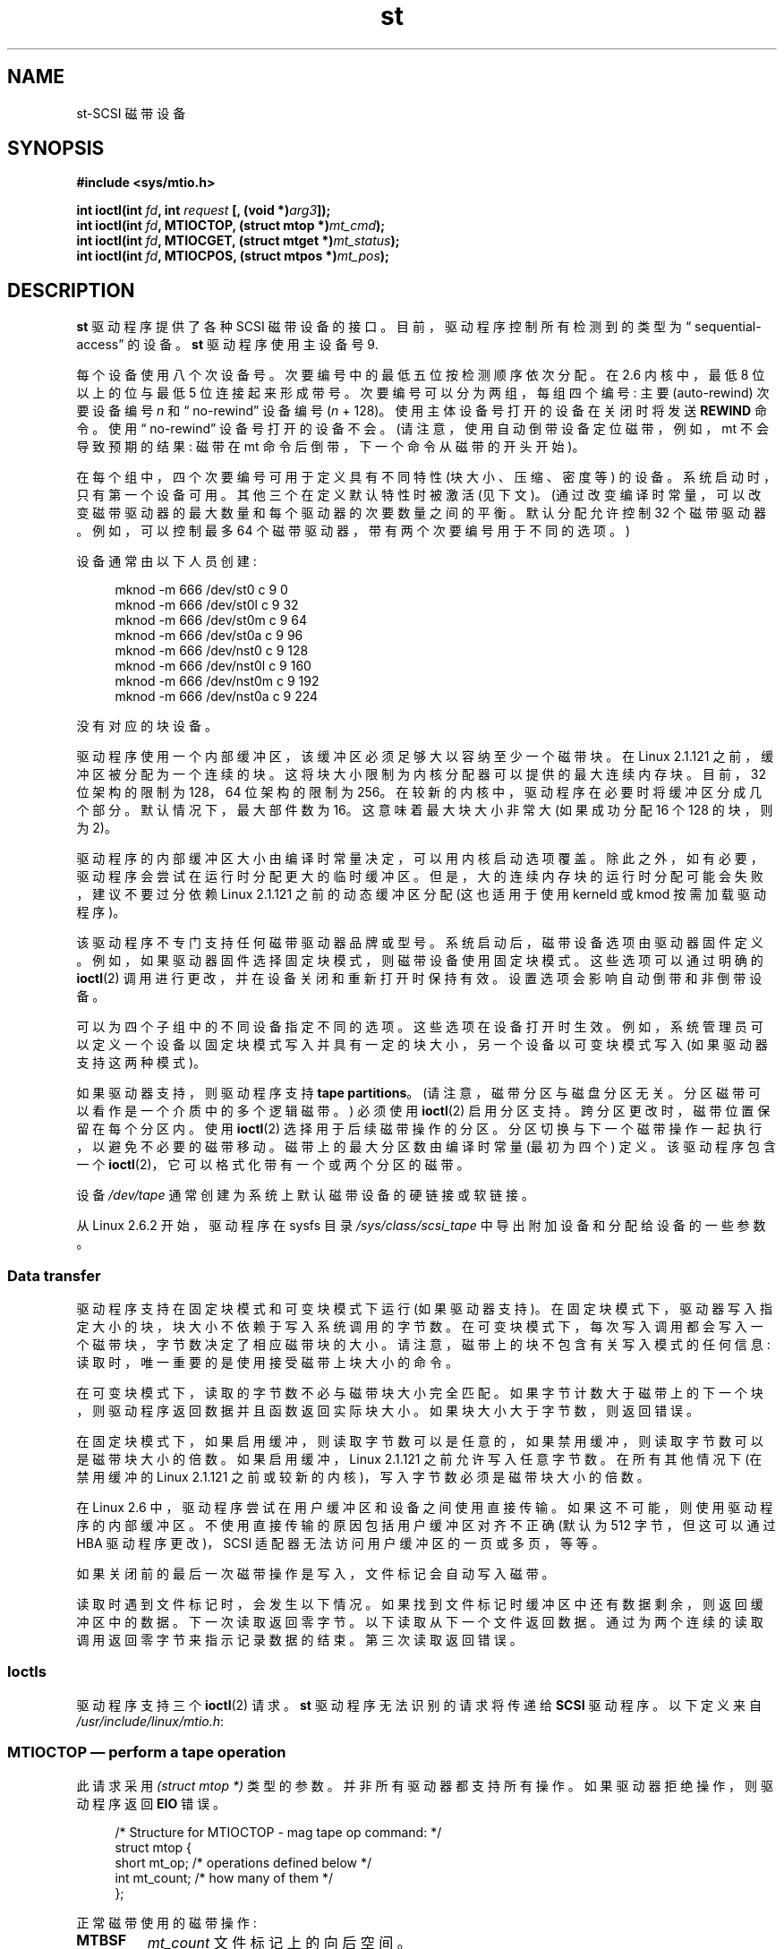 .\" -*- coding: UTF-8 -*-
.\" Copyright 1995 Robert K. Nichols (Robert.K.Nichols@att.com)
.\" Copyright 1999-2005 Kai Mäkisara (Kai.Makisara@kolumbus.fi)
.\"
.\" SPDX-License-Identifier: Linux-man-pages-copyleft
.\"*******************************************************************
.\"
.\" This file was generated with po4a. Translate the source file.
.\"
.\"*******************************************************************
.TH st 4 2023\-02\-05 "Linux man\-pages 6.03" 
.SH NAME
st\-SCSI 磁带设备
.SH SYNOPSIS
.nf
\fB#include <sys/mtio.h>\fP
.PP
\fBint ioctl(int \fP\fIfd\fP\fB, int \fP\fIrequest\fP\fB [, (void *)\fP\fIarg3\fP\fB]);\fP
\fBint ioctl(int \fP\fIfd\fP\fB, MTIOCTOP, (struct mtop *)\fP\fImt_cmd\fP\fB);\fP
\fBint ioctl(int \fP\fIfd\fP\fB, MTIOCGET, (struct mtget *)\fP\fImt_status\fP\fB);\fP
\fBint ioctl(int \fP\fIfd\fP\fB, MTIOCPOS, (struct mtpos *)\fP\fImt_pos\fP\fB);\fP
.fi
.SH DESCRIPTION
\fBst\fP 驱动程序提供了各种 SCSI 磁带设备的接口。 目前，驱动程序控制所有检测到的类型为 \[lq]
sequential\-access\[rq] 的设备。 \fBst\fP 驱动程序使用主设备号 9.
.PP
每个设备使用八个次设备号。 次要编号中的最低五位按检测顺序依次分配。 在 2.6 内核中，最低 8 位以上的位与最低 5 位连接起来形成带号。
次要编号可以分为两组，每组四个编号: 主要 (auto\-rewind) 次要设备编号 \fIn\fP 和 \[lq] no\-rewind\[rq] 设备编号
(\fIn\fP + 128)。 使用主体设备号打开的设备在关闭时将发送 \fBREWIND\fP 命令。 使用 \[lq] no\-rewind\[rq]
设备号打开的设备不会。 (请注意，使用自动倒带设备定位磁带，例如，mt 不会导致预期的结果: 磁带在 mt 命令后倒带，下一个命令从磁带的开头开始)。
.PP
在每个组中，四个次要编号可用于定义具有不同特性 (块大小、压缩、密度等) 的设备。系统启动时，只有第一个设备可用。 其他三个在定义默认特性时被激活
(见下文)。 (通过改变编译时常量，可以改变磁带驱动器的最大数量和每个驱动器的次要数量之间的平衡。默认分配允许控制 32
个磁带驱动器。例如，可以控制最多 64 个磁带驱动器，带有两个次要编号用于不同的选项。)
.PP
设备通常由以下人员创建:
.PP
.in +4n
.EX
mknod \-m 666 /dev/st0 c 9 0
mknod \-m 666 /dev/st0l c 9 32
mknod \-m 666 /dev/st0m c 9 64
mknod \-m 666 /dev/st0a c 9 96
mknod \-m 666 /dev/nst0 c 9 128
mknod \-m 666 /dev/nst0l c 9 160
mknod \-m 666 /dev/nst0m c 9 192
mknod \-m 666 /dev/nst0a c 9 224
.EE
.in
.PP
没有对应的块设备。
.PP
驱动程序使用一个内部缓冲区，该缓冲区必须足够大以容纳至少一个磁带块。 在 Linux 2.1.121 之前，缓冲区被分配为一个连续的块。
这将块大小限制为内核分配器可以提供的最大连续内存块。 目前，32 位架构的限制为 128\kB，64 位架构的限制为 256\kB。
在较新的内核中，驱动程序在必要时将缓冲区分成几个部分。 默认情况下，最大部件数为 16。 这意味着最大块大小非常大 (如果成功分配 16 个
128\kB 的块，则为 2\MB)。
.PP
驱动程序的内部缓冲区大小由编译时常量决定，可以用内核启动选项覆盖。 除此之外，如有必要，驱动程序会尝试在运行时分配更大的临时缓冲区。
但是，大的连续内存块的运行时分配可能会失败，建议不要过分依赖 Linux 2.1.121 之前的动态缓冲区分配 (这也适用于使用 kerneld 或
kmod 按需加载驱动程序)。
.PP
该驱动程序不专门支持任何磁带驱动器品牌或型号。 系统启动后，磁带设备选项由驱动器固件定义。
例如，如果驱动器固件选择固定块模式，则磁带设备使用固定块模式。 这些选项可以通过明确的 \fBioctl\fP(2)
调用进行更改，并在设备关闭和重新打开时保持有效。 设置选项会影响自动倒带和非倒带设备。
.PP
可以为四个子组中的不同设备指定不同的选项。 这些选项在设备打开时生效。
例如，系统管理员可以定义一个设备以固定块模式写入并具有一定的块大小，另一个设备以可变块模式写入 (如果驱动器支持这两种模式)。
.PP
如果驱动器支持，则驱动程序支持 \fBtape partitions\fP。 (请注意，磁带分区与磁盘分区无关。分区磁带可以看作是一个介质中的多个逻辑磁带。)
必须使用 \fBioctl\fP(2) 启用分区支持。 跨分区更改时，磁带位置保留在每个分区内。 使用 \fBioctl\fP(2) 选择用于后续磁带操作的分区。
分区切换与下一个磁带操作一起执行，以避免不必要的磁带移动。 磁带上的最大分区数由编译时常量 (最初为四个) 定义。 该驱动程序包含一个
\fBioctl\fP(2)，它可以格式化带有一个或两个分区的磁带。
.PP
设备 \fI/dev/tape\fP 通常创建为系统上默认磁带设备的硬链接或软链接。
.PP
从 Linux 2.6.2 开始，驱动程序在 sysfs 目录 \fI/sys/class/scsi_tape\fP 中导出附加设备和分配给设备的一些参数。
.SS "Data transfer"
驱动程序支持在固定块模式和可变块模式下运行 (如果驱动器支持)。 在固定块模式下，驱动器写入指定大小的块，块大小不依赖于写入系统调用的字节数。
在可变块模式下，每次写入调用都会写入一个磁带块，字节数决定了相应磁带块的大小。 请注意，磁带上的块不包含有关写入模式的任何信息:
读取时，唯一重要的是使用接受磁带上块大小的命令。
.PP
在可变块模式下，读取的字节数不必与磁带块大小完全匹配。 如果字节计数大于磁带上的下一个块，则驱动程序返回数据并且函数返回实际块大小。
如果块大小大于字节数，则返回错误。
.PP
在固定块模式下，如果启用缓冲，则读取字节数可以是任意的，如果禁用缓冲，则读取字节数可以是磁带块大小的倍数。 如果启用缓冲，Linux 2.1.121
之前允许写入任意字节数。 在所有其他情况下 (在禁用缓冲的 Linux 2.1.121 之前或较新的内核)，写入字节数必须是磁带块大小的倍数。
.PP
在 Linux 2.6 中，驱动程序尝试在用户缓冲区和设备之间使用直接传输。 如果这不可能，则使用驱动程序的内部缓冲区。
不使用直接传输的原因包括用户缓冲区对齐不正确 (默认为 512 字节，但这可以通过 HBA 驱动程序更改)，SCSI
适配器无法访问用户缓冲区的一页或多页，等等。
.PP
如果关闭前的最后一次磁带操作是写入，文件标记会自动写入磁带。
.PP
读取时遇到文件标记时，会发生以下情况。 如果找到文件标记时缓冲区中还有数据剩余，则返回缓冲区中的数据。 下一次读取返回零字节。
以下读取从下一个文件返回数据。 通过为两个连续的读取调用返回零字节来指示记录数据的结束。 第三次读取返回错误。
.SS Ioctls
驱动程序支持三个 \fBioctl\fP(2) 请求。 \fBst\fP 驱动程序无法识别的请求将传递给 \fBSCSI\fP 驱动程序。 以下定义来自
\fI/usr/include/linux/mtio.h\fP:
.SS "MTIOCTOP \[em] perform a tape operation"
此请求采用 \fI(struct mtop\ *)\fP 类型的参数。 并非所有驱动器都支持所有操作。 如果驱动器拒绝操作，则驱动程序返回 \fBEIO\fP
错误。
.PP
.in +4n
.EX
/* Structure for MTIOCTOP \- mag tape op command: */
struct mtop {
    short   mt_op;       /* operations defined below */
    int     mt_count;    /* how many of them */
};
.EE
.in
.PP
正常磁带使用的磁带操作:
.TP 
\fBMTBSF\fP
\fImt_count\fP 文件标记上的向后空间。
.TP 
\fBMTBSFM\fP
\fImt_count\fP 文件标记上的向后空间。 将磁带重新定位到最后一个文件标记的 EOT 侧。
.TP 
\fBMTBSR\fP
\fImt_count\fP 记录 (磁带块) 上的向后空间。
.TP 
\fBMTBSS\fP
\fImt_count\fP 设置标记上的向后空间。
.TP 
\fBMTCOMPRESSION\fP
如果 \fImt_count\fP 为非零，则启用驱动器内的磁带数据压缩; 如果 \fImt_count\fP 为零，则禁用压缩。 此命令使用大多数 DAT 支持的
MODE 第 15 页。
.TP 
\fBMTEOM\fP
转到录制媒体的末尾 (用于，追加，文件)。
.TP 
\fBMTERASE\fP
擦除磁带。 对于 Linux 2.6，如果参数为零，则执行短擦除 (标记磁带为空)。 否则，长擦除 (全部擦除) 完成。
.TP 
\fBMTFSF\fP
\fImt_count\fP 文件标记上的前向空间。
.TP 
\fBMTFSFM\fP
\fImt_count\fP 文件标记上的前向空间。 将磁带重新定位到最后一个文件标记的 BOT 侧。
.TP 
\fBMTFSR\fP
\fImt_count\fP 记录 (磁带块) 上的转发空间。
.TP 
\fBMTFSS\fP
\fImt_count\fP 设置标记上的前向空间。
.TP 
\fBMTLOAD\fP
执行 SCSI 加载命令。 某些 HP 自动装载机可以使用特殊外壳。 如果 \fImt_count\fP 是常量
\fBMT_ST_HPLOADER_OFFSET\fP 加上一个数字，则该数字被发送到驱动器以控制磁带自动加载机。
.TP 
\fBMTLOCK\fP
锁上磁带机门。
.TP 
\fBMTMKPART\fP
.\" commit 8038e6456a3e6f5c4759e0d73c4f9165b90c93e7
将磁带格式化为一个或两个分区。 如果 \fImt_count\fP 为正，则它给出分区 1 的大小，而分区 0 包含磁带的其余部分。 如果
\fImt_count\fP 为零，则磁带被格式化为一个分区。 从 Linux 4.6 开始，negative \fImt_count\fP 指定分区 0
的大小和磁带的剩余部分包含分区 1。 分区的物理顺序取决于驱动器。 除非为驱动器启用了分区支持 (请参见下面的
\fBMT_ST_CAN_PARTITIONS\fP)，否则不允许对驱动器使用此命令。
.TP 
\fBMTNOP\fP
没有 op\[em] 作为副作用刷新驱动程序的缓冲区。 应在使用 \fBMTIOCGET\fP 读取状态之前使用。
.TP 
\fBMTOFFL\fP
倒带并使驱动器脱机。
.TP 
\fBMTRESET\fP
重置驱动器。
.TP 
\fBMTRETEN\fP
重新张紧胶带。
.TP 
\fBMTREW\fP
Rewind.
.TP 
\fBMTSEEK\fP
Seek 到 \fImt_count\fP 中指定的磁带块号。 此操作需要支持 \fBLOCATE\fP 命令 (设备特定地址) 的 SCSI\-2 驱动器或
Tandberg 兼容的 SCSI\-1 驱动器 (Tandberg、Archive Viper、Wangtek 等)。
如果使用特定于设备的地址，块号应该是之前由 \fBMTIOCPOS\fP 返回的一个。
.TP 
\fBMTSETBLK\fP
将驱动器的块长度设置为 \fImt_count\fP 中指定的值。 块长度为零会将驱动器设置为可变块大小模式。
.TP 
\fBMTSETDENSITY\fP
将磁带密度设置为 \fImt_count\fP 中的代码。 驱动器支持的密度代码可以从驱动器文档中找到。
.TP 
\fBMTSETPART\fP
活动分区切换为 \fImt_count\fP。 分区从零开始编号。 除非为驱动器启用了分区支持 (请参见下面的
\fBMT_ST_CAN_PARTITIONS\fP)，否则不允许对驱动器使用此命令。
.TP 
\fBMTUNLOAD\fP
执行 SCSI 卸载命令 (不弹出磁带)。
.TP 
\fBMTUNLOCK\fP
打开磁带机门。
.TP 
\fBMTWEOF\fP
写入 \fImt_count\fP 文件标记。
.TP 
\fBMTWSM\fP
写入 \fImt_count\fP 设置标记。
.PP
设置设备选项的磁带操作 (超级用户) :
.TP 
\fBMTSETDRVBUFFER\fP
根据 \fImt_count\fP 中编码的位设置各种驱动器和驱动程序选项。
这些包括驱动器的缓冲模式、一组布尔驱动程序选项、缓冲区写入阈值、块大小和密度的默认值以及超时 (仅自 Linux 2.1 起)。
单个操作只能影响下面列表中的一项 (布尔算作一项。)
.IP
高 4 位为零的值将用于设置驱动器的缓冲模式。 缓冲模式是:
.RS
.TP 
\fB0\fP
在数据块实际写入介质之前，驱动器不会报告写入命令的 \fBGOOD\fP 状态。
.TP 
\fB1\fP
一旦所有数据都传输到驱动器的内部缓冲区，驱动器可能会在写入命令时报告 \fBGOOD\fP 状态。
.TP 
\fB2\fP
一旦 (a) 所有数据都已传输到驱动器的内部缓冲区，并且 (b) 来自不同启动器的所有缓冲数据已成功写入介质，驱动器可能会报告写命令的 \fBGOOD\fP
状态。
.RE
.IP
要控制写入阈值，\fImt_count\fP 中的值必须包括常量 \fBMT_ST_WRITE_THRESHOLD\fP 与低 28 位中的块计数的按位或运算。
块计数指的是 1024 字节块，而不是磁带上的物理块大小。 阈值不能超过驱动程序的内部缓冲区大小 (请参见上面的说明)。
.IP
要设置和清除布尔选项，\fImt_count\fP 中的值必须包括常量
\fBMT_ST_BOOLEANS\fP、\fBMT_ST_SETBOOLEANS\fP、\fBMT_ST_CLEARBOOLEANS\fP 或
\fBMT_ST_DEFBOOLEANS\fP 之一，并与以下选项的任意组合进行按位或运算。 使用
\fBMT_ST_BOOLEANS\fP，可以将选项设置为相应位中定义的值。 使用 \fBMT_ST_SETBOOLEANS\fP 可以有选择地设置选项，使用
\fBMT_ST_DEFBOOLEANS\fP 可以有选择地清除选项。
.IP
磁带设备的默认选项是用 \fBMT_ST_DEFBOOLEANS\fP 设置的。 非活动磁带设备 (例如，带次要 32 或 160 的设备)
在第一次定义默认选项时被激活。 激活的设备从启动时激活的设备继承未明确设置的选项。
.IP
布尔选项是:
.RS
.TP 
\fBMT_ST_BUFFER_WRITES\fP (Default: true)
以固定块模式缓冲所有写操作。 如果此选项为 false 且驱动器使用固定块大小，则所有写入操作都必须针对块大小的倍数。 此选项必须设置为 false
才能写入可靠的多卷存档。
.TP 
\fBMT_ST_ASYNC_WRITES\fP (Default: true)
当此选项为真时，如果数据适合驱动程序的缓冲区，写操作将立即返回，而无需等待数据传输到驱动器。 写入阈值决定了在发出新的 SCSI
写入命令之前缓冲区必须满到什么程度。 驱动器报告的任何错误都将保留到下一次操作。 此选项必须设置为 false 才能写入可靠的多卷存档。
.TP 
\fBMT_ST_READ_AHEAD\fP (Default: true)
此选项使驱动程序在固定块模式下提供读取缓冲和预读。 如果此选项为 false 且驱动器使用固定块大小，则所有读取操作必须针对块大小的倍数。
.TP 
\fBMT_ST_TWO_FM\fP (Default: false)
此选项修改文件关闭时的驱动程序行为。 正常操作是写入单个文件标记。 如果该选项为真，驱动程序将在第二个文件标记上写入两个文件标记和退格键。
.IP
Note: 对于 QIC 磁带驱动器，不应将此选项设置为真，因为它们无法覆盖文件标记。
这些驱动器通过测试空白磁带而不是两个连续的文件标记来检测记录数据的结尾。
大多数其他当前驱动器也会检测记录数据的结尾，并且通常只有在与其他一些系统交换磁带时才需要使用两个文件标记。
.TP 
\fBMT_ST_DEBUGGING\fP (Default: false)
此选项打开来自驱动程序的各种调试消息 (仅当驱动程序编译时 \fBDEBUG\fP 定义为非零时才有效)。
.TP 
\fBMT_ST_FAST_EOM\fP (Default: false)
此选项会导致 \fBMTEOM\fP 操作直接发送到驱动器，可能会加快操作速度，但会导致驱动器无法跟踪通常由 \fBMTIOCGET\fP 请求返回的当前文件号。
如果 \fBMT_ST_FAST_EOM\fP 为假，驱动程序将通过文件的前向间距来响应 \fBMTEOM\fP 请求。
.TP 
\fBMT_ST_AUTO_LOCK\fP (Default: false)
当此选项为真时，驱动器门在打开设备文件时锁定，在关闭时解锁。
.TP 
\fBMT_ST_DEF_WRITES\fP (Default: false)
当从链接到驱动器的一个设备更改为链接到同一驱动器的另一个设备时，磁带选项 (块大小、模式、压缩等) 可能会更改，具体取决于设备的定义方式。
此选项定义何时由驱动程序使用 SCSI 命令强制执行更改以及何时依赖驱动器自动检测功能。 如果此选项为 false，驱动程序会在设备更改时立即发送
SCSI 命令。 如果该选项为真，则在请求写入之前不会发送 SCSI 命令。 在这种情况下，允许驱动器固件在读取时检测磁带结构体，并且 SCSI
命令仅用于确保根据正确的规范写入磁带。
.TP 
\fBMT_ST_CAN_BSR\fP (Default: false)
使用预读时，磁带有时必须在设备关闭时向后间隔到正确位置，SCSI 命令向后间隔记录用于此目的。
一些较旧的驱动器不能可靠地处理这个命令，这个选项可以用来指示驱动程序不要使用这个命令。
最终结果是，使用预读和固定块模式，当设备关闭时磁带可能无法正确定位在文件中。 对于 Linux 2.6，支持 SCSI\-3 的驱动器默认为真。
.TP 
\fBMT_ST_NO_BLKLIMS\fP (Default: false)
有些驱动器不接受 \fBREAD BLOCK LIMITS\fP SCSI 命令。 如果使用它，则驱动程序不使用该命令。
缺点是驱动程序无法在发送命令之前检查所选块大小是否为驱动程序所接受。
.TP 
\fBMT_ST_CAN_PARTITIONS\fP (Default: false)
此选项启用对磁带中多个分区的支持。 该选项适用于链接到驱动器的所有设备。
.TP 
\fBMT_ST_SCSI2LOGICAL\fP (Default: false)
此选项指示驱动程序在执行 seek 和 tell 操作时使用 SCSI\-2 标准中定义的逻辑块地址 (使用 \fBMTSEEK\fP 和
\fBMTIOCPOS\fP 命令以及更改磁带分区时)。 否则，使用设备特定地址。 如果驱动器支持逻辑地址，则强烈建议设置此选项，因为它们也计算文件标记。
有一些驱动器只支持逻辑块地址。
.TP 
\fBMT_ST_SYSV\fP (Default: false)
启用此选项后，磁带设备将使用 System V 语义。 否则，使用 BSD 语义。 语义之间最重要的区别是当用于读取的设备关闭时会发生什么: 在
System V 语义中，如果在使用设备时没有发生这种情况，则磁带向前间隔超过下一个文件标记。 在 BSD 语义中，磁带位置没有改变。
.TP 
\fBMT_NO_WAIT\fP (Default: false)
为某些命令 (例如倒带) 启用 immediate 模式 (即不等待命令完成)。
.PP
一个例子:
.PP
.in +4n
.EX
struct mtop mt_cmd;
mt_cmd.mt_op = MTSETDRVBUFFER;
mt_cmd.mt_count = MT_ST_BOOLEANS |
        MT_ST_BUFFER_WRITES | MT_ST_ASYNC_WRITES;
ioctl(fd, MTIOCTOP, mt_cmd);
.EE
.in
.PP
设备的默认块大小可以使用 \fBMT_ST_DEF_BLKSIZE\fP 设置，默认密度代码可以使用 \fBMT_ST_DEFDENSITY\fP 设置。
参数值与操作码相或。
.PP
对于 Linux 2.1.x 及更高版本，超时值可以使用子命令 \fBMT_ST_SET_TIMEOUT\fP 与以秒为单位的超时进行或运算来设置。 可以使用
\fBMT_ST_SET_LONG_TIMEOUT\fP 设置长超时 (用于倒带和其他可能需要很长时间的命令)。
内核默认值非常长，以确保成功的命令不会因任何驱动器而超时。 因此，即使只是等待超时，驱动程序也可能看起来卡住了。
这些命令可用于为特定驱动器设置更多实用值。 为一台设备设置的超时适用于链接到同一驱动器的所有设备。
.PP
从 Linux 2.4.19 和 Linux 2.5.43 开始，驱动程序支持指示驱动器是否请求清洁的状态位。 使用 \fBMT_ST_SEL_CLN\fP
子命令设置驱动器返回清洁信息的方法。 如果该值为零，则清理位始终为零。 如果值为 1，则使用 SCSI\-3 标准中定义的 TapeAlert 数据
(尚未实现)。 值 2\[en] 17 被保留。 如果最低八位是 >= 18，则使用扩展检测数据中的位。 位 9\[en] 16
指定掩码以选择要查看的位，位 17\[en] 23 指定要查找的位模式。 如果位模式为零，则掩码下的一个或多个位指示清洁请求。
如果模式不为零，则模式必须与屏蔽的感测数据字节相匹配。
.RE
.SS "MTIOCGET \[em] get status"
此请求采用 \fI(struct mtget\ *)\fP 类型的参数。
.PP
.in +4n
.EX
/* structure for MTIOCGET \- mag tape get status command */
struct mtget {
    long     mt_type;
    long     mt_resid;
    /* the following registers are device dependent */
    long     mt_dsreg;
    long     mt_gstat;
    long     mt_erreg;
    /* The next two fields are not always used */
    daddr_t  mt_fileno;
    daddr_t  mt_blkno;
};
.EE
.in
.TP 
\fImt_type\fP
头文件为 \fImt_type\fP 定义了很多值，但当前驱动程序仅报告泛型 \fBMT_ISSCSI1\fP (泛型 SCSI\-1 磁带) 和
\fBMT_ISSCSI2\fP (泛型 SCSI\-2 磁带)。
.TP 
\fImt_resid\fP
包含当前磁带分区号。
.TP 
\fImt_dsreg\fP
报告驱动器的块大小 (低 24 位) 和密度 (高 8 位) 的当前设置。 这些字段由
\fBMT_ST_BLKSIZE_SHIFT\fP、\fBMT_ST_BLKSIZE_MASK\fP、\fBMT_ST_DENSITY_SHIFT\fP 和
\fBMT_ST_DENSITY_MASK\fP 定义。
.TP 
\fImt_gstat\fP
报告泛型 (设备独立) 状态信息。 头文件定义了测试这些状态位的宏:
.RS
.TP 
\fBGMT_EOF\fP(\fIx\fP)
磁带位于文件标记之后 (在 \fBMTSEEK\fP 操作后始终为 false)。
.TP 
\fBGMT_BOT\fP(\fIx\fP)
磁带位于第一个文件的开头 (在 \fBMTSEEK\fP 操作后始终为 false)。
.TP 
\fBGMT_EOT\fP(\fIx\fP)
磁带操作已到达物理磁带末尾。
.TP 
\fBGMT_SM\fP(\fIx\fP)
磁带当前位于设置标记处 (在 \fBMTSEEK\fP 操作后始终为 false)。
.TP 
\fBGMT_EOD\fP(\fIx\fP)
磁带位于记录数据的末尾。
.TP 
\fBGMT_WR_PROT\fP(\fIx\fP)
驱动器被写保护。 对于某些驱动器，这也可能意味着该驱动器不支持在当前介质类型上写入。
.TP 
\fBGMT_ONLINE\fP(\fIx\fP)
最后的 \fBopen\fP(2) 找到了带磁带的驱动器并准备好运行。
.TP 
\fBGMT_D_6250\fP(\fIx\fP)
.TQ
\fBGMT_D_1600\fP(\fIx\fP)
.TQ
\fBGMT_D_800\fP(\fIx\fP)
此 \[lq] generic\[rq] 状态信息仅报告 9 磁道 \(12" 磁带机的当前密度设置。
.TP 
\fBGMT_DR_OPEN\fP(\fIx\fP)
驱动器没有适当的磁带。
.TP 
\fBGMT_IM_REP_EN\fP(\fIx\fP)
Immediate 报告模式。 如果不能保证在写入调用返回时数据已物理写入磁带，则设置此位。
仅当驱动程序不缓冲数据且驱动器设置为不缓冲数据时，它才设置为零。
.TP 
\fBGMT_CLN\fP(\fIx\fP)
驱动器已请求清洁。 从 Linux 2.4.19 和 Linux 2.5.43 开始实现。
.RE
.TP 
\fImt_erreg\fP
\fImt_erreg\fP 中定义的唯一字段是低 16 位中恢复的错误计数 (由 \fBMT_ST_SOFTERR_SHIFT\fP 和
\fBMT_ST_SOFTERR_MASK\fP) 定义)。 由于驱动器报告恢复错误的方式不一致，因此通常不会维护此计数
(大多数驱动器默认情况下不报告软错误，但这可以使用 SCSI MODE SELECT 命令更改)。
.TP 
\fImt_fileno\fP
报告当前文件编号 (zero\-based)。 当文件编号未知时 (例如，在 \fBMTBSS\fP 或 \fBMTSEEK\fP).
.TP 
\fImt_blkno\fP
报告当前文件中的块号 (zero\-based)。 当块编号未知时 (例如，在 \fBMTBSF\fP、\fBMTBSS\fP 或 \fBMTSEEK\fP)
之后)，此值设置为 \-1。
.SS "MTIOCPOS \[em] get tape position"
此请求采用 \fI(struct mtpos\ *)\fP 类型的参数并报告驱动器对当前磁带块号的概念，这与 \fBMTIOCGET\fP 返回的
\fImt_blkno\fP 不同。 此驱动器必须是支持 \fBREAD POSITION\fP 命令 (设备特定地址) 的 SCSI\-2 驱动器或
Tandberg 兼容的 SCSI\-1 驱动器 (Tandberg、Archive Viper、Wangtek 等)。
.PP
.in +4n
.EX
/* structure for MTIOCPOS \- mag tape get position command */
struct mtpos {
    long mt_blkno;    /* current block number */
};
.EE
.in
.SH "RETURN VALUE"
.TP 
\fBEACCES\fP
试图写入或擦除写保护磁带。 (在 \fBopen\fP(2).) 期间未检测到此错误
.TP 
\fBEBUSY\fP
该设备已在使用中或驱动程序无法分配缓冲区。
.TP 
\fBEFAULT\fP
命令参数指向不属于调用进程的内存。
.TP 
\fBEINVAL\fP
\fBioctl\fP(2) 的参数无效，或者请求的块大小无效。
.TP 
\fBEIO\fP
请求的操作无法完成。
.TP 
\fBENOMEM\fP
.\" Precisely: Linux 2.6.0-test6
\fBread\fP(2) 中的字节计数小于磁带上的下一个物理块。 (在 Linux 2.2.18 和 Linux 2.4.0 之前，多余的字节已被忽略。)
.TP 
\fBENOSPC\fP
无法完成写入操作，因为磁带已到达介质末尾。
.TP 
\fBENOSYS\fP
未知 \fBioctl\fP(2)。
.TP 
\fBENXIO\fP
打开时，磁带设备不存在。
.TP 
\fBEOVERFLOW\fP
试图读取或写入大于驱动程序内部缓冲区的可变长度块。
.TP 
\fBEROFS\fP
当驱动器中的磁带被写保护时，尝试使用 \fBO_WRONLY\fP 或 \fBO_RDWR\fP 打开。
.SH FILES
.TP 
\fI/dev/st*\fP
自动倒带 SCSI 磁带设备
.TP 
\fI/dev/nst*\fP
.\" .SH AUTHOR
.\" The driver has been written by Kai M\(:akisara (Kai.Makisara@metla.fi)
.\" starting from a driver written by Dwayne Forsyth.
.\" Several other
.\" people have also contributed to the driver.
非倒带 SCSI 磁带设备
.SH NOTES
.IP \[bu] 3
在系统之间交换数据时，两个系统必须就物理磁带块大小达成一致。 驱动器启动后的参数通常不是大多数操作系统用于这些设备的参数。
如果驱动器支持该模式，则大多数系统都使用可变块模式的驱动器。 这适用于大多数现代驱动器，包括 DAT、8mm 螺旋扫描驱动器、DLT 等。建议在
Linux 中也以可变块模式使用这些驱动器 (即，在系统启动时使用 \fBMTSETBLK\fP 或 \fBMTSETDEFBLK\fP
来设置模式)，至少在与外部系统交换数据时。 这样做的缺点是必须使用相当大的磁带块大小才能在 SCSI 总线上获得可接受的数据传输速率。
.IP \[bu]
许多程序 (例如，\fBtar\fP(1))) 允许用户在命令行上指定阻塞因子。 请注意，这仅在可变块模式下确定磁带上的物理块大小。
.IP \[bu]
为了使用 SCSI 磁带驱动器，基本 SCSI 驱动程序、SCSI 适配器驱动程序和 SCSI 磁带驱动程序必须配置到内核中或作为模块加载。 如果
SCSI 磁带驱动程序不存在，则可以识别驱动器，但本页中描述的磁带支持不可用。
.IP \[bu]
驱动程序将错误消息写入 console/log。 如果在内核配置中启用了详细的 SCSI 消息，则写入某些消息的 SENSE 代码会自动转换为文本。
.IP \[bu]
驱动程序的内部缓冲允许固定块模式下的良好吞吐量，也具有较小的 \fBread\fP(2) 和 \fBwrite\fP(2) 字节数。
对于直接传输，这是不可能的，并且在移动到 2.6 内核时可能会导致意外。 解决方案是告诉软件使用更大的传输 (通常告诉它使用更大的块)。
如果这不可能，可以禁用直接传输。
.SH "SEE ALSO"
\fBmt\fP(1)
.PP
Linux 内核源代码树中的文件 \fIdrivers/scsi/README.st\fP 或 \fIDocumentation/scsi/st.txt\fP
(内核 >= 2.6) 包含有关驱动程序及其配置可能性的最新信息
.PP
.SH [手册页中文版]
.PP
本翻译为免费文档；阅读
.UR https://www.gnu.org/licenses/gpl-3.0.html
GNU 通用公共许可证第 3 版
.UE
或稍后的版权条款。因使用该翻译而造成的任何问题和损失完全由您承担。
.PP
该中文翻译由 wtklbm
.B <wtklbm@gmail.com>
根据个人学习需要制作。
.PP
项目地址:
.UR \fBhttps://github.com/wtklbm/manpages-chinese\fR
.ME 。
